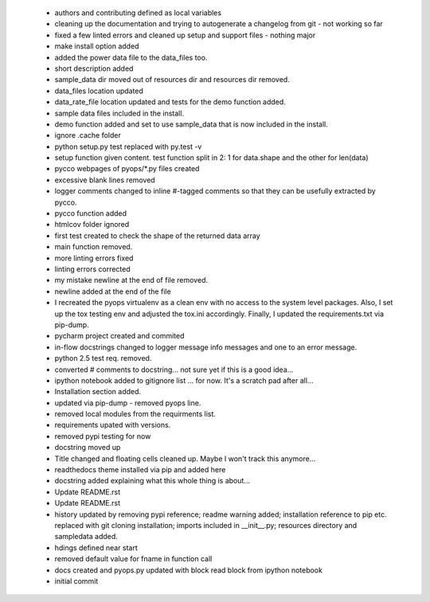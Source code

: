  * authors and contributing defined as local variables
 * cleaning up the documentation and trying to autogenerate a changelog from git - not working so far
 * fixed a few linted errors and cleaned up setup and support files - nothing major
 * make install option added
 * added the power data file to the data_files too.
 * short description added
 * sample_data dir moved out of resources dir and resources dir removed.
 * data_files location updated
 * data_rate_file location updated and tests for the demo function added.
 * sample data files included in the install.
 * demo function added and set to use sample_data that is now included in the install.
 * ignore .cache folder
 * python setup.py test replaced with py.test -v
 * setup function given content. test function split in 2: 1 for data.shape and the other for len(data)
 * pycco webpages of pyops/*.py files created
 * excessive blank lines removed
 * logger comments changed to inline #-tagged comments so that they can be usefully extracted by pycco.
 * pycco function added
 * htmlcov folder ignored
 * first test created to check the shape of the returned data array
 * main function removed.
 * more linting errors fixed
 * linting errors corrected
 * my mistake newline at the end of file removed.
 * newline added at the end of the file
 * I recreated the pyops virtualenv as a clean env with no access to the system level packages. Also, I set up the tox testing env and adjusted the tox.ini accordingly. Finally, I updated the requirements.txt via pip-dump.
 * pycharm project created and commited
 * in-flow docstrings changed to logger message info messages and one to an error message.
 * python 2.5 test req. removed.
 * converted # comments to docstring... not sure yet if this is a good idea...
 * ipython notebook added to gitignore list ... for now. It's a scratch pad after all...
 * Installation section added.
 * updated via pip-dump - removed pyops line.
 * removed local modules from the requirments list.
 * requirements upated with versions.
 * removed pypi testing for now
 * docstring moved up
 * Title changed and floating cells cleaned up. Maybe I won't track this anymore...
 * readthedocs theme installed via pip and added here
 * docstring added explaining what this whole thing is about...
 * Update README.rst
 * Update README.rst
 * history updated by removing pypi reference; readme warning added; installation reference to pip etc. replaced with git cloning installation; imports included in __init__.py; resources directory and sampledata added.
 * hdings defined near start
 * removed default value for fname in function call
 * docs created and pyops.py updated with block read block from ipython notebook
 * initial commit